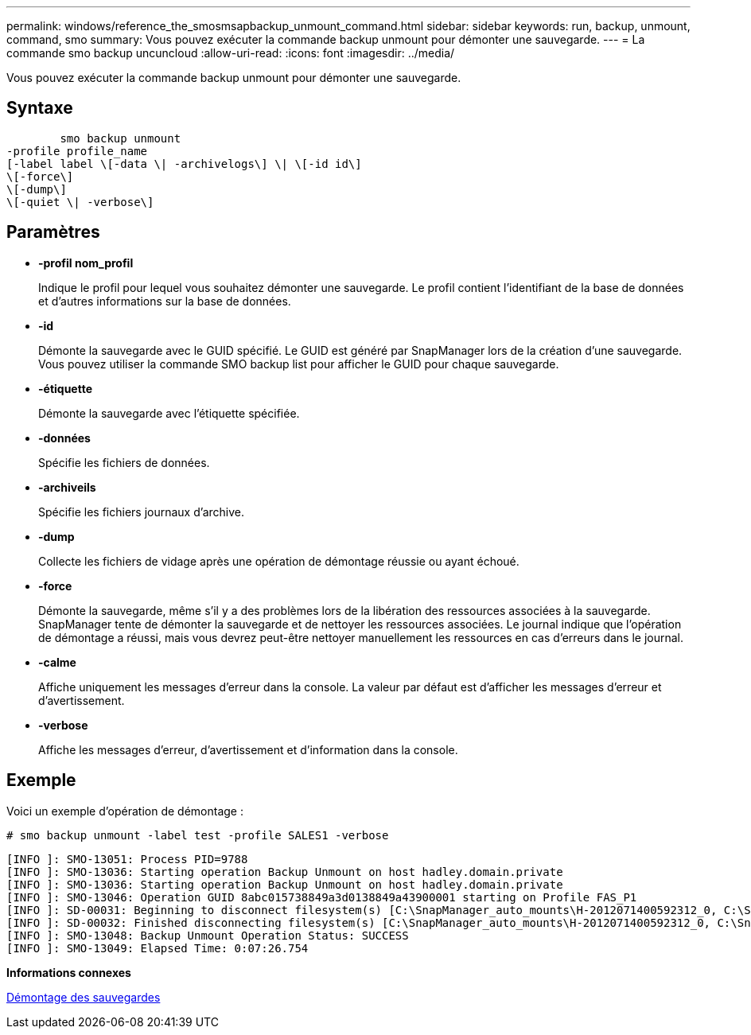 ---
permalink: windows/reference_the_smosmsapbackup_unmount_command.html 
sidebar: sidebar 
keywords: run, backup, unmount, command, smo 
summary: Vous pouvez exécuter la commande backup unmount pour démonter une sauvegarde. 
---
= La commande smo backup uncuncloud
:allow-uri-read: 
:icons: font
:imagesdir: ../media/


[role="lead"]
Vous pouvez exécuter la commande backup unmount pour démonter une sauvegarde.



== Syntaxe

[listing]
----

        smo backup unmount
-profile profile_name
[-label label \[-data \| -archivelogs\] \| \[-id id\]
\[-force\]
\[-dump\]
\[-quiet \| -verbose\]
----


== Paramètres

* *-profil nom_profil*
+
Indique le profil pour lequel vous souhaitez démonter une sauvegarde. Le profil contient l'identifiant de la base de données et d'autres informations sur la base de données.

* *-id*
+
Démonte la sauvegarde avec le GUID spécifié. Le GUID est généré par SnapManager lors de la création d'une sauvegarde. Vous pouvez utiliser la commande SMO backup list pour afficher le GUID pour chaque sauvegarde.

* *-étiquette*
+
Démonte la sauvegarde avec l'étiquette spécifiée.

* *-données*
+
Spécifie les fichiers de données.

* *-archiveils*
+
Spécifie les fichiers journaux d'archive.

* *-dump*
+
Collecte les fichiers de vidage après une opération de démontage réussie ou ayant échoué.

* *-force*
+
Démonte la sauvegarde, même s'il y a des problèmes lors de la libération des ressources associées à la sauvegarde. SnapManager tente de démonter la sauvegarde et de nettoyer les ressources associées. Le journal indique que l'opération de démontage a réussi, mais vous devrez peut-être nettoyer manuellement les ressources en cas d'erreurs dans le journal.

* *-calme*
+
Affiche uniquement les messages d'erreur dans la console. La valeur par défaut est d'afficher les messages d'erreur et d'avertissement.

* *-verbose*
+
Affiche les messages d'erreur, d'avertissement et d'information dans la console.





== Exemple

Voici un exemple d'opération de démontage :

[listing]
----
# smo backup unmount -label test -profile SALES1 -verbose
----
[listing]
----
[INFO ]: SMO-13051: Process PID=9788
[INFO ]: SMO-13036: Starting operation Backup Unmount on host hadley.domain.private
[INFO ]: SMO-13036: Starting operation Backup Unmount on host hadley.domain.private
[INFO ]: SMO-13046: Operation GUID 8abc015738849a3d0138849a43900001 starting on Profile FAS_P1
[INFO ]: SD-00031: Beginning to disconnect filesystem(s) [C:\SnapManager_auto_mounts\H-2012071400592312_0, C:\SnapManager_auto_mounts\I-2012071400592328_0].
[INFO ]: SD-00032: Finished disconnecting filesystem(s) [C:\SnapManager_auto_mounts\H-2012071400592312_0, C:\SnapManager_auto_mounts\I-2012071400592328_0].
[INFO ]: SMO-13048: Backup Unmount Operation Status: SUCCESS
[INFO ]: SMO-13049: Elapsed Time: 0:07:26.754
----
*Informations connexes*

xref:task_unmounting_backups.adoc[Démontage des sauvegardes]
